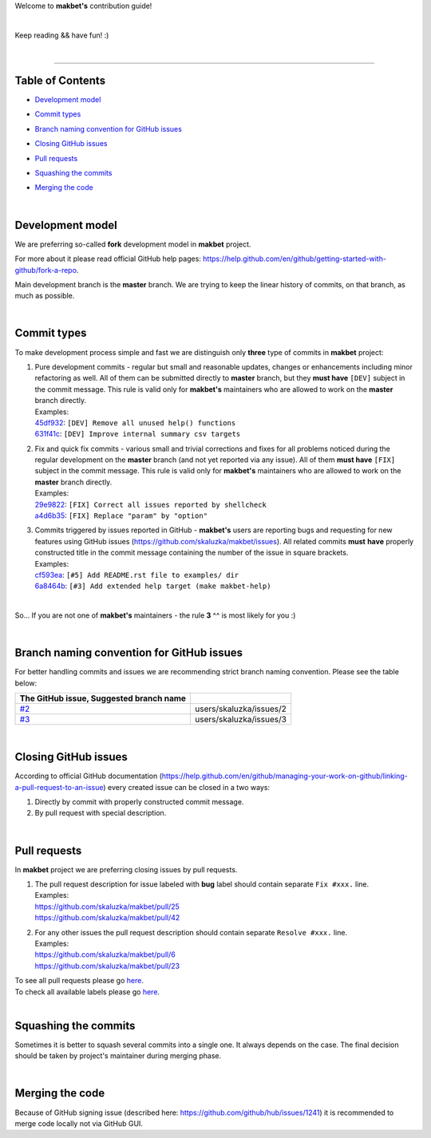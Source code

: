 Welcome to **makbet's** contribution guide!

|

Keep reading && have fun! :)

|

----

**Table of Contents**
---------------------

- | `Development model`_
- | `Commit types`_
- | `Branch naming convention for GitHub issues`_
- | `Closing GitHub issues`_
- | `Pull requests`_
- | `Squashing the commits`_
- | `Merging the code`_

|

**Development model**
---------------------

We are preferring so-called **fork** development model in **makbet** project.

For more about it please read official GitHub help pages:
`<https://help.github.com/en/github/getting-started-with-github/fork-a-repo>`_.

Main development branch is the **master** branch.  We are trying to keep the
linear history of commits, on that branch, as much as possible.

|

**Commit types**
----------------

To make development process simple and fast we are distinguish only **three**
type of commits in **makbet** project:

#. | Pure development commits - regular but small and reasonable updates,
     changes or enhancements including minor refactoring as well.  All of them
     can be submitted directly to **master** branch, but they **must have**
     ``[DEV]`` subject in the commit message.  This rule is valid only for
      **makbet's** maintainers who are allowed to work on the **master** branch
     directly.
   | Examples:
   | `45df932 <https://github.com/skaluzka/makbet/commit/45df932>`_:
     ``[DEV] Remove all unused help() functions``
   | `631f41c <https://github.com/skaluzka/makbet/commit/631f41c>`_:
     ``[DEV] Improve internal summary csv targets``

#. | Fix and quick fix commits - various small and trivial corrections and fixes
     for all problems noticed during the regular development on the **master**
     branch (and not yet reported via any issue).  All of them **must have**
     ``[FIX]`` subject in the commit message.  This rule is valid only for
     **makbet's** maintainers who are allowed to work on the **master** branch
     directly.
   | Examples:
   | `29e9822 <https://github.com/skaluzka/makbet/commit/29e9822>`_:
     ``[FIX] Correct all issues reported by shellcheck``
   | `a4d6b35 <https://github.com/skaluzka/makbet/commit/a4d6b35>`_:
     ``[FIX] Replace "param" by "option"``

#. | Commits triggered by issues reported in GitHub - **makbet's** users are
     reporting bugs and requesting for new features using GitHub issues
     (https://github.com/skaluzka/makbet/issues).  All related commits **must**
     **have** properly constructed title in the commit message containing the
     number of the issue in square brackets.
   | Examples:
   | `cf593ea <https://github.com/skaluzka/makbet/commit/cf593ea>`_:
     ``[#5] Add README.rst file to examples/ dir``
   | `6a8464b <https://github.com/skaluzka/makbet/commit/6a8464b>`_:
     ``[#3] Add extended help target (make makbet-help)``

|

So... If you are not one of **makbet's** maintainers - the rule **3** ^^ is
most likely for you :)

|

**Branch naming convention for GitHub issues**
----------------------------------------------

For better handling commits and issues we are recommending strict branch naming
convention.  Please see the table below:

.. csv-table::
   :header: The GitHub issue, Suggested branch name
   :delim: |

   `#2 <https://github.com/skaluzka/makbet/issues/2>`_ | users/skaluzka/issues/2
   `#3 <https://github.com/skaluzka/makbet/issues/3>`_ | users/skaluzka/issues/3

|

**Closing GitHub issues**
-------------------------

According to official GitHub documentation
(https://help.github.com/en/github/managing-your-work-on-github/linking-a-pull-request-to-an-issue)
every created issue can be closed in a two ways:

#. Directly by commit with properly constructed commit message.
#. By pull request with special description.

|

**Pull requests**
-----------------

In **makbet** project we are preferring closing issues by pull requests.

#. | The pull request description for issue labeled with **bug** label should
     contain separate ``Fix #xxx.`` line.
   | Examples:
   | https://github.com/skaluzka/makbet/pull/25
   | https://github.com/skaluzka/makbet/pull/42

#. | For any other issues the pull request description should contain
     separate ``Resolve #xxx.`` line.
   | Examples:
   | https://github.com/skaluzka/makbet/pull/6
   | https://github.com/skaluzka/makbet/pull/23

| To see all pull requests please go
  `here <https://github.com/skaluzka/makbet/pulls>`__.
| To check all available labels please go
  `here <https://github.com/skaluzka/makbet/labels>`_.

|

**Squashing the commits**
-------------------------

Sometimes it is better to squash several commits into a single one.  It always
depends on the case.  The final decision should be taken by project's maintainer
during merging phase.

|

**Merging the code**
--------------------

Because of GitHub signing issue (described here:
https://github.com/github/hub/issues/1241) it is recommended to merge
code locally not via GitHub GUI.


.. End of file

